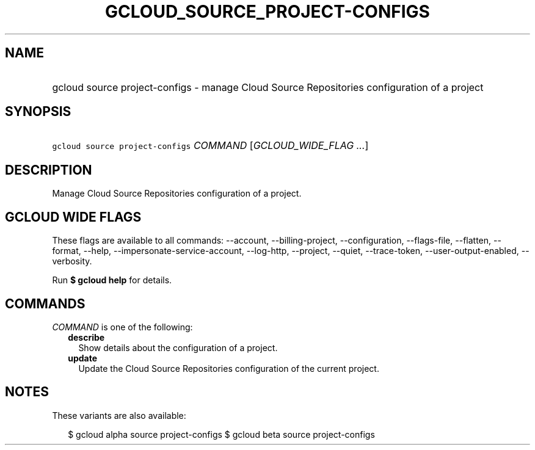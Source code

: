 
.TH "GCLOUD_SOURCE_PROJECT\-CONFIGS" 1



.SH "NAME"
.HP
gcloud source project\-configs \- manage Cloud Source Repositories configuration of a project



.SH "SYNOPSIS"
.HP
\f5gcloud source project\-configs\fR \fICOMMAND\fR [\fIGCLOUD_WIDE_FLAG\ ...\fR]



.SH "DESCRIPTION"

Manage Cloud Source Repositories configuration of a project.



.SH "GCLOUD WIDE FLAGS"

These flags are available to all commands: \-\-account, \-\-billing\-project,
\-\-configuration, \-\-flags\-file, \-\-flatten, \-\-format, \-\-help,
\-\-impersonate\-service\-account, \-\-log\-http, \-\-project, \-\-quiet,
\-\-trace\-token, \-\-user\-output\-enabled, \-\-verbosity.

Run \fB$ gcloud help\fR for details.



.SH "COMMANDS"

\f5\fICOMMAND\fR\fR is one of the following:

.RS 2m
.TP 2m
\fBdescribe\fR
Show details about the configuration of a project.

.TP 2m
\fBupdate\fR
Update the Cloud Source Repositories configuration of the current project.


.RE
.sp

.SH "NOTES"

These variants are also available:

.RS 2m
$ gcloud alpha source project\-configs
$ gcloud beta source project\-configs
.RE

